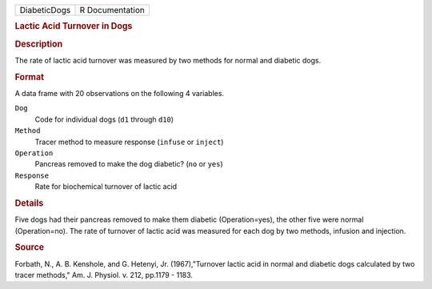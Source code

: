 .. container::

   .. container::

      ============ ===============
      DiabeticDogs R Documentation
      ============ ===============

      .. rubric:: Lactic Acid Turnover in Dogs
         :name: lactic-acid-turnover-in-dogs

      .. rubric:: Description
         :name: description

      The rate of lactic acid turnover was measured by two methods for
      normal and diabetic dogs.

      .. rubric:: Format
         :name: format

      A data frame with 20 observations on the following 4 variables.

      ``Dog``
         Code for individual dogs (``d1`` through ``d10``)

      ``Method``
         Tracer method to measure response (``infuse`` or ``inject``)

      ``Operation``
         Pancreas removed to make the dog diabetic? (``no`` or ``yes``)

      ``Response``
         Rate for biochemical turnover of lactic acid

      .. rubric:: Details
         :name: details

      Five dogs had their pancreas removed to make them diabetic
      (Operation=yes), the other five were normal (Operation=no). The
      rate of turnover of lactic acid was measured for each dog by two
      methods, infusion and injection.

      .. rubric:: Source
         :name: source

      Forbath, N., A. B. Kenshole, and G. Hetenyi, Jr. (1967),"Turnover
      lactic acid in normal and diabetic dogs calculated by two tracer
      methods," Am. J. Physiol. v. 212, pp.1179 - 1183.
